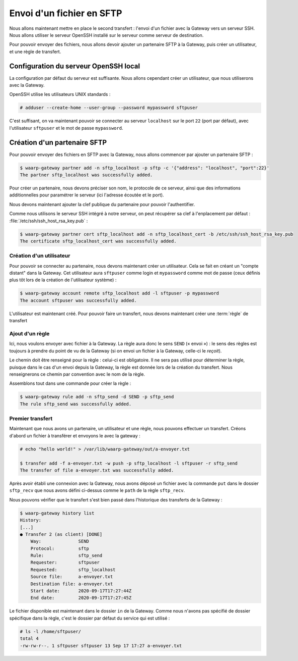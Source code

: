##########################
Envoi d'un fichier en SFTP
##########################

.. todo::

   Make this page use the R66 protocol when ready

Nous allons maintenant mettre en place le second transfert : l'envoi d'un
fichier avec la Gateway vers un serveur SSH. Nous allons utiliser le serveur
OpenSSH installé sur le serveur comme serveur de destination.

Pour pouvoir envoyer des fichiers, nous allons devoir ajouter un partenaire SFTP
à la Gateway, puis créer un utilisateur, et une règle de transfert.

Configuration du serveur OpenSSH local
======================================

La configuration par défaut du serveur est suffisante. Nous allons cependant
créer un utilisateur, que nous utiliserons avec la Gateway.

OpenSSH utilise les utilisateurs UNIX standards :

.. code-block:: shell-session

   # adduser --create-home --user-group --password mypassword sftpuser



C'est suffisant, on va maintenant pouvoir se connecter au serveur ``localhost``
sur le port ``22`` (port par défaut), avec l'utilisateur ``sftpuser`` et le mot
de passe ``mypassword``.


Création d'un partenaire SFTP
=============================

Pour pouvoir envoyer des fichiers en SFTP avec la Gateway, nous allons
commencer par ajouter un partenaire SFTP :

.. code-block:: shell-session

   $ waarp-gateway partner add -n sftp_localhost -p sftp -c '{"address": "localhost", "port":22}'
   The partner sftp_localhost was successfully added.

Pour créer un partenaire, nous devons préciser son nom, le protocole de ce
serveur, ainsi que des informations additionnelles pour paramétrer le serveur
(ici l'adresse écoutée et le port).

.. seealso::

   Plus d'options de configuration sont disponibles pour les partenaires sftp,
   notamment des options de sécurité.

   Le détail des options est disponible :any:`ici <proto-config-sftp>`

Nous devons maintenant ajouter la clef publique du partenaire pour pouvoir
l'authentifier.

Comme nous utilisons le serveur SSH intégré à notre serveur, on peut récupérer
sa clef à l'enplacement par défaut : :file:`/etc/ssh/ssh_host_rsa_key.pub` :

.. code-block:: shell-session

   $ waarp-gateway partner cert sftp_localhost add -n sftp_localhost_cert -b /etc/ssh/ssh_host_rsa_key.pub
   The certificate sftp_localhost_cert was successfully added.


Création d'un utilisateur
-------------------------

Pour pouvoir se connecter au partenaire, nous devons maintenant créer un
utilisateur. Cela se fait en créant un "compte distant" dans la Gateway.
Cet utilisateur aura ``sftpuser`` comme login et ``mypassword`` comme mot de
passe (ceux définis plus tôt lors de la création de l'utilisateur système) :

.. code-block:: shell-session

   $ waarp-gateway account remote sftp_localhost add -l sftpuser -p mypassword
   The account sftpuser was successfully added.

L'utilisateur est maintenant créé. Pour pouvoir faire un transfert, nous devons
maintenant créer une :term:`règle` de transfert


Ajout d'un règle
----------------


Ici, nous voulons envoyer avec fichier à la Gateway. La règle aura donc le sens
``SEND`` (« envoi ») : le sens des règles est toujours à prendre du point
de vu de la Gateway (si on envoi un fichier à la Gateway, celle-ci le *reçoit*).

Le chemin doit être renseigné pour la règle : celui-ci est obligatoire. Il ne
sera pas utilisé pour déterminer la règle, puisque dans le cas d'un envoi depuis
la Gateway, la règle est donnée lors de la création du transfert. Nous
renseignerons ce chemin par convention avec le nom de la règle.

Assemblons tout dans une commande pour créer la règle :

.. code-block:: shell-session

   $ waarp-gateway rule add -n sftp_send -d SEND -p sftp_send
   The rule sftp_send was successfully added.


Premier transfert
-----------------

Maintenant que nous avons un partenaire, un utilisateur et une règle, nous
pouvons effectuer un transfert. Créons d'abord un fichier à transférer et
envoyons le avec la gateway :

.. code-block:: shell-session

   # echo "hello world!" > /var/lib/waarp-gateway/out/a-envoyer.txt

   $ transfer add -f a-envoyer.txt -w push -p sftp_localhost -l sftpuser -r sftp_send
   The transfer of file a-envoyer.txt was successfully added.

Après avoir établi une connexion avec la Gateway, nous avons déposé un fichier
avec la commande ``put`` dans le dossier ``sftp_recv`` que nous avons défini
ci-dessus comme le ``path`` de la règle ``sftp_recv``.

Nous pouvons vérifier que le transfert s'est bien passé dans l'historique des
transferts de la Gateway :

.. code-block:: shell-session

   $ waarp-gateway history list
   History:
   [...]
   ● Transfer 2 (as client) [DONE]
       Way:              SEND
       Protocol:         sftp
       Rule:             sftp_send
       Requester:        sftpuser
       Requested:        sftp_localhost
       Source file:      a-envoyer.txt
       Destination file: a-envoyer.txt
       Start date:       2020-09-17T17:27:44Z
       End date:         2020-09-17T17:27:45Z
   
Le fichier disponible est maintenant dans le dossier ``in`` de la Gateway.
Comme nous n'avons pas spécifié de dossier spécifique dans la règle, c'est le
dossier par défaut du service qui est utilisé :

.. code-block:: shell-session

   # ls -l /home/sftpuser/
   total 4
   -rw-rw-r--. 1 sftpuser sftpuser 13 Sep 17 17:27 a-envoyer.txt

.. seealso::
   
   Plus d'informations sur la gestion des dossiers.

.. todo:: Créer une page gestion des dossiers

